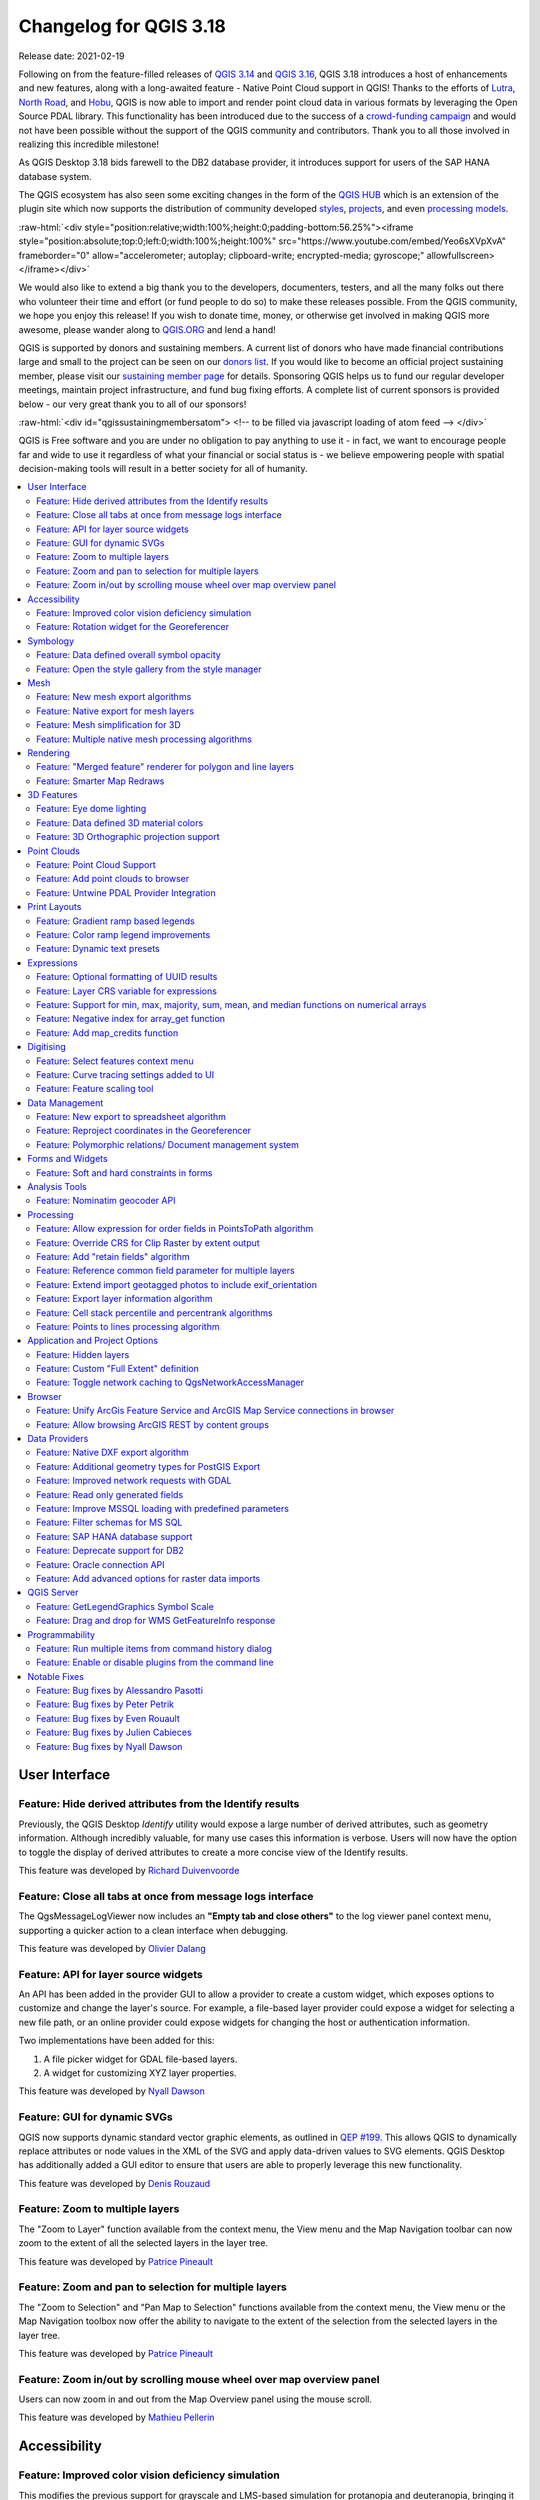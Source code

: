 .. _changelog318:

Changelog for QGIS 3.18
=======================

|image1|

Release date: 2021-02-19

Following on from the feature-filled releases of `QGIS 3.14 <https://qgis.org/en/site/forusers/visualchangelog314/>`__ and `QGIS 3.16 <https://qgis.org/en/site/forusers/visualchangelog316/>`__, QGIS 3.18 introduces a host of enhancements and new features, along with a long-awaited feature - Native Point Cloud support in QGIS! Thanks to the efforts of `Lutra <https://www.lutraconsulting.co.uk/>`__, `North Road <https://north-road.com/>`__, and `Hobu <https://hobu.co/>`__, QGIS is now able to import and render point cloud data in various formats by leveraging the Open Source PDAL library. This functionality has been introduced due to the success of a `crowd-funding campaign <https://www.lutraconsulting.co.uk/crowdfunding/pointcloud-qgis/>`__ and would not have been possible without the support of the QGIS community and contributors. Thank you to all those involved in realizing this incredible milestone!

As QGIS Desktop 3.18 bids farewell to the DB2 database provider, it introduces support for users of the SAP HANA database system.

The QGIS ecosystem has also seen some exciting changes in the form of the `QGIS HUB <https://plugins.qgis.org/>`__ which is an extension of the plugin site which now supports the distribution of community developed `styles <https://plugins.qgis.org/styles/>`__, `projects <https://plugins.qgis.org/geopackages/>`__, and even `processing models <https://plugins.qgis.org/models/>`__.

:raw-html:`<div style="position:relative;width:100%;height:0;padding-bottom:56.25%"><iframe style="position:absolute;top:0;left:0;width:100%;height:100%" src="https://www.youtube.com/embed/Yeo6sXVpXvA" frameborder="0" allow="accelerometer; autoplay; clipboard-write; encrypted-media; gyroscope;" allowfullscreen></iframe></div>`

We would also like to extend a big thank you to the developers, documenters, testers, and all the many folks out there who volunteer their time and effort (or fund people to do so) to make these releases possible. From the QGIS community, we hope you enjoy this release! If you wish to donate time, money, or otherwise get involved in making QGIS more awesome, please wander along to `QGIS.ORG <qgis.org>`__ and lend a hand!

QGIS is supported by donors and sustaining members. A current list of donors who have made financial contributions large and small to the project can be seen on our `donors list <https://www.qgis.org/en/site/about/sustaining_members.html#list-of-donors>`__. If you would like to become an official project sustaining member, please visit our `sustaining member page <https://www.qgis.org/en/site/getinvolved/governance/sustaining_members/sustaining_members.html#qgis-sustaining-memberships>`__ for details. Sponsoring QGIS helps us to fund our regular developer meetings, maintain project infrastructure, and fund bug fixing efforts. A complete list of current sponsors is provided below - our very great thank you to all of our sponsors!

:raw-html:`<div id="qgissustainingmembersatom"> <!-- to be filled via javascript loading of atom feed --> </div>`

QGIS is Free software and you are under no obligation to pay anything to use it - in fact, we want to encourage people far and wide to use it regardless of what your financial or social status is - we believe empowering people with spatial decision-making tools will result in a better society for all of humanity.

.. contents::
   :local:

User Interface
--------------

Feature: Hide derived attributes from the Identify results
~~~~~~~~~~~~~~~~~~~~~~~~~~~~~~~~~~~~~~~~~~~~~~~~~~~~~~~~~~

Previously, the QGIS Desktop *Identify* utility would expose a large number of derived attributes, such as geometry information. Although incredibly valuable, for many use cases this information is verbose. Users will now have the option to toggle the display of derived attributes to create a more concise view of the Identify results.

|image2|

|image3|

This feature was developed by `Richard Duivenvoorde <https://api.github.com/users/rduivenvoorde>`__

Feature: Close all tabs at once from message logs interface
~~~~~~~~~~~~~~~~~~~~~~~~~~~~~~~~~~~~~~~~~~~~~~~~~~~~~~~~~~~

The QgsMessageLogViewer now includes an **"Empty tab and close others"** to the log viewer panel context menu, supporting a quicker action to a clean interface when debugging.

|image4|

This feature was developed by `Olivier Dalang <https://api.github.com/users/olivierdalang>`__

Feature: API for layer source widgets
~~~~~~~~~~~~~~~~~~~~~~~~~~~~~~~~~~~~~

An API has been added in the provider GUI to allow a provider to create a custom widget, which exposes options to customize and change the layer's source. For example, a file-based layer provider could expose a widget for selecting a new file path, or an online provider could expose widgets for changing the host or authentication information.

Two implementations have been added for this:

#. A file picker widget for GDAL file-based layers.

#. A widget for customizing XYZ layer properties.

|image5|

|image6|

This feature was developed by `Nyall Dawson <https://api.github.com/users/nyalldawson>`__

Feature: GUI for dynamic SVGs
~~~~~~~~~~~~~~~~~~~~~~~~~~~~~

QGIS now supports dynamic standard vector graphic elements, as outlined in `QEP #199 <https://github.com/qgis/QGIS-Enhancement-Proposals/issues/199>`__. This allows QGIS to dynamically replace attributes or node values in the XML of the SVG and apply data-driven values to SVG elements. QGIS Desktop has additionally added a GUI editor to ensure that users are able to properly leverage this new functionality.

|image7|

This feature was developed by `Denis Rouzaud <https://api.github.com/users/3nids>`__

Feature: Zoom to multiple layers
~~~~~~~~~~~~~~~~~~~~~~~~~~~~~~~~~~~~~~~~~~~~~~

The "Zoom to Layer" function available from the context menu, the View menu and the Map Navigation toolbar can now zoom to the extent of all the selected layers in the layer tree.

|image8|

This feature was developed by `Patrice Pineault <https://api.github.com/users/TurboGraphxBeige>`__

Feature: Zoom and pan to selection for multiple layers
~~~~~~~~~~~~~~~~~~~~~~~~~~~~~~~~~~~~~~~~~~~~~~~~~~~~~~

The "Zoom to Selection" and "Pan Map to Selection" functions available from the context menu, the View menu or the Map Navigation toolbox now offer the ability to navigate to the extent of the selection from the selected layers in the layer tree.

|image9|

This feature was developed by `Patrice Pineault <https://api.github.com/users/TurboGraphxBeige>`__

Feature: Zoom in/out by scrolling mouse wheel over map overview panel
~~~~~~~~~~~~~~~~~~~~~~~~~~~~~~~~~~~~~~~~~~~~~~~~~~~~~~~~~~~~~~~~~~~~~

Users can now zoom in and out from the Map Overview panel using the mouse scroll.

|image10|

This feature was developed by `Mathieu Pellerin <https://api.github.com/users/nirvn>`__

Accessibility
-------------

Feature: Improved color vision deficiency simulation
~~~~~~~~~~~~~~~~~~~~~~~~~~~~~~~~~~~~~~~~~~~~~~~~~~~~

This modifies the previous support for grayscale and LMS-based simulation for protanopia and deuteranopia, bringing it in line with the methodology currently used in Chromium and Firefox. QGIS now uses updated grayscale luminance calculations (renamed to achromatopsia), a precomputed protanopia matrix (renamed from protanope), a precomputed deuteranopia matrix (renamed from deuteranope), and an additional mode for tritanopia using a similarly precomputed matrix.

This feature was developed by `Will Cohen <https://api.github.com/users/willcohen>`__

Feature: Rotation widget for the Georeferencer
~~~~~~~~~~~~~~~~~~~~~~~~~~~~~~~~~~~~~~~~~~~~~~

The georeferencer canvas can now be rotated in order to facilitate the placement of reference points. This is especially useful for scanned images which may not have uniform orientations.

|image11|

This feature was developed by `uclaros <https://api.github.com/users/uclaros>`__

Symbology
---------

Feature: Data defined overall symbol opacity
~~~~~~~~~~~~~~~~~~~~~~~~~~~~~~~~~~~~~~~~~~~~

While it was previously possible to set the opacity for individual symbol layer colors via data defined expressions, it is now possible to set a data defined expression to control the overall symbol opacity.

This feature was developed by `Nyall Dawson <https://api.github.com/users/nyalldawson>`__

Feature: Open the style gallery from the style manager
~~~~~~~~~~~~~~~~~~~~~~~~~~~~~~~~~~~~~~~~~~~~~~~~~~~~~~

The Style Manager interface now includes a button to open the `styles gallery <https://plugins.qgis.org/styles/>`__ from the QGIS HUB.

|image12|

This feature was developed by `Nyall Dawson <https://api.github.com/users/nyalldawson>`__

Mesh
----

Feature: New mesh export algorithms
~~~~~~~~~~~~~~~~~~~~~~~~~~~~~~~~~~~

New export options have been added for mesh layers. These allow the following options when exporting a mesh to a vector layer:

-  Export faces
-  Export edges (1D mesh)
-  Export as grid

|image13|

This feature was funded by `Lutra Consulting <https://www.lutraconsulting.co.uk>`__

This feature was developed by `Lutra Consulting (Vincent Cloarec) <https://www.lutraconsulting.co.uk/projects/mdal/>`__

Feature: Native export for mesh layers
~~~~~~~~~~~~~~~~~~~~~~~~~~~~~~~~~~~~~~

Previous versions of QGIS required the utilization of the crayfish plugin, however, this functionality has now been incorporated into QGIS core and allows users to export mesh layers to vectors and add the dataset value as an attribute.

|image14|

This feature was funded by `Lutra Consulting <https://www.lutraconsulting.co.uk>`__

This feature was developed by `Lutra Consulting (Vincent Cloarec) <https://www.lutraconsulting.co.uk/projects/mdal/>`__

Feature: Mesh simplification for 3D
~~~~~~~~~~~~~~~~~~~~~~~~~~~~~~~~~~~

Mesh data can now be simplified by defining a level of detail for 3D rendering. This helps performance for complex datasets and ensures a smoother experience when 3D navigation is required.

|image15|

This feature was developed by `Vincent Cloarec <https://api.github.com/users/vcloarec>`__

Feature: Multiple native mesh processing algorithms
~~~~~~~~~~~~~~~~~~~~~~~~~~~~~~~~~~~~~~~~~~~~~~~~~~~

A number of new processing algorithms have been ported from the crayfish plugin, including:

-  Rasterize mesh layer
-  Export contour to vector layers
-  Export cross section to text file (csv)
-  Export time series to text file (csv)

|image16|

This feature was funded by `Lutra Consulting <https://www.lutraconsulting.co.uk>`__

This feature was developed by `Lutra Consulting (Vincent Cloarec) <https://www.lutraconsulting.co.uk/projects/mdal/>`__

Rendering
---------

Feature: "Merged feature" renderer for polygon and line layers
~~~~~~~~~~~~~~~~~~~~~~~~~~~~~~~~~~~~~~~~~~~~~~~~~~~~~~~~~~~~~~

A new rendering option allows area and line features to be "dissolved" into a single object prior to rendering to ensure that complex symbols or overlapping features are represented by a uniform and contiguous cartographic symbol.

|image17|

This feature was developed by `Nyall Dawson <https://api.github.com/users/nyalldawson>`__

Feature: Smarter Map Redraws
~~~~~~~~~~~~~~~~~~~~~~~~~~~~

Previously, map redraws would attempt to redraw all elements in the frame. The map rendering has been significantly improved and now the existing map frame elements are used during the redraw process. This work was completed as a part of `QEP #181 <https://github.com/qgis/QGIS-Enhancement-Proposals/issues/181>`__ and was funded by the QGIS Grant program for 2020.

The following display outlines the redraw behavior before enhancement:

|image18|

This feature was funded by `QGIS grant 2020 <https://qgis.org/>`__

This feature was developed by `Lutra Consulting (Peter Petrik) <https://www.lutraconsulting.co.uk/>`__

3D Features
-----------

Feature: Eye dome lighting
~~~~~~~~~~~~~~~~~~~~~~~~~~

Eyedome lighting (EDL) is a post-processing effect which compares the depth of each pixel (distance from the camera) with the neighboring pixel depths and highlights edges according to the calculated differences.

An EDL configuration element has been added to the advanced settings tab of the 3D view configuration dialog. EDL strength has the effect of increasing the contrast, allowing for better depth perception (which may need to be adjusted when zooming in). EDL distance is the distance of the used pixels from the center pixel and it has the effect of making edges thicker.

The eye dome lighting is, by principle, an image-based rendering solution similar to SSAO (screen space ambient occlusion), and therefore works on the whole scene and doesn't differ between point clouds or regular 3D objects.

|image19|

This feature was funded by `Lutra Consulting <https://www.lutraconsulting.co.uk>`__

This feature was developed by `Lutra Consulting (Nedjima Belgacem) <https://www.lutraconsulting.co.uk>`__

Feature: Data defined 3D material colors
~~~~~~~~~~~~~~~~~~~~~~~~~~~~~~~~~~~~~~~~

3D material colors may now be data defined, allowing feature colors to be determined using the value of an attribute or expression.

Rendering of polygons may be currently done with multiple material types, each having distinct appearance and configuration of colors:

-  Realistic (Phong) material - calculated using 3 colors (diffuse, ambient, specular), which utilizes the 3D view lighting configuration
-  CAD (Gooch) material - calculated using 4 colors (diffuse, warm, cool, specular), which ignores the 3D view lighting configuration

Textured materials are unsupported at this time.

|image20|

|image21|

This feature was funded by `Kristianstad <https://www.kristianstad.se>`__

This feature was developed by `Lutra Consulting (Vincent Cloarec) <https://www.lutraconsulting.co.uk>`__

Feature: 3D Orthographic projection support
~~~~~~~~~~~~~~~~~~~~~~~~~~~~~~~~~~~~~~~~~~~

QGIS now offers orthographic projection support for 3D scenes, a feature often desired in the context of architecture, archeology, and more.

|image22|

This feature was developed by `Mathieu Pellerin <https://api.github.com/users/nirvn>`__

Point Clouds
------------

Feature: Point Cloud Support
~~~~~~~~~~~~~~~~~~~~~~~~~~~~

Following the successful `crowdfunding campaign <https://www.lutraconsulting.co.uk/crowdfunding/pointcloud-qgis/>`__ for point cloud support in QGIS, the engineers at Lutra, North Road, and Hobu have been able to introduce the ability for QGIS to import and render point cloud data.

This includes the ability to add point cloud layers to QGIS projects, with support for the EPT format, and render them in 2D and 3D contexts.

|image23|

This feature was funded by `Point Cloud data support in QGIS <https://www.lutraconsulting.co.uk/blog/2021/02/18/qgis-3-18-point-cloud/>`__

This feature was developed by `Lutra Consulting (Peter Petrik) <https://www.lutraconsulting.co.uk>`__

Feature: Add point clouds to browser
~~~~~~~~~~~~~~~~~~~~~~~~~~~~~~~~~~~~

The QGIS Browser and data source management interface now support the basic structure of PDAL supported point cloud layers.

|image24|

This feature was funded by `Point Cloud data support in QGIS crowd funding campaign <https://www.lutraconsulting.co.uk/blog/2021/02/18/qgis-3-18-point-cloud/>`__

This feature was developed by `Lutra Consulting (Peter Petrik) <https://www.lutraconsulting.co.uk/>`__

Feature: Untwine PDAL Provider Integration
~~~~~~~~~~~~~~~~~~~~~~~~~~~~~~~~~~~~~~~~~~

Ability to generate EPT index for (smaller) laz files directly in QGIS via the `untwine <https://github.com/hobu/untwine>`__ library

This feature was funded by `Point Cloud data support in QGIS crowd funding campaign <https://www.lutraconsulting.co.uk>`__

This feature was developed by `Lutra Consulting (Peter Petrik) <https://www.lutraconsulting.co.uk>`__

Print Layouts
-------------

Feature: Gradient ramp based legends
~~~~~~~~~~~~~~~~~~~~~~~~~~~~~~~~~~~~

A new QgsColorRampLegendNode class was added which allows for the creation of color ramp-based legend nodes. It's now used for raster layers when using a pseudocolor renderer with the linear interpolation type or for the single-band gray renderer, as well as for point clouds using a ramp based renderer.

In a layout legend, the ramp item inherits the default legend symbol width and height, but it is possible to optionally override this behavior.

There are labels included for the minimum and maximum ramp value, which are rendered using the same font settings as other legend item text:

|image25|

Label alignment will follow the legend settings:

|image26|

And naturally, the items will work nicely with multi-column legends:

|image27|

|image28|

This feature was funded by `Hans van der Kwast <https://www.youtube.com/c/HansvanderKwast>`__

This feature was developed by `Nyall Dawson <https://api.github.com/users/nyalldawson>`__

Feature: Color ramp legend improvements
~~~~~~~~~~~~~~~~~~~~~~~~~~~~~~~~~~~~~~~

Color ramp legend items now support the following configurable options:

-  A prefix and suffix for the ramp text
-  Numerical formatting
-  Ramp direction
-  Customization of text formatting
-  The ability to create horizontal bars.

Users can also choose to refine these settings for a particular layout legend item. This functionality is available for all ramp items, including raster, point cloud, or mesh layers.

|image29|

|image30|

This feature was funded by `Hans van der Kwast <https://www.youtube.com/c/HansvanderKwast>`__

This feature was developed by `Nyall Dawson <https://api.github.com/users/nyalldawson>`__

Feature: Dynamic text presets
~~~~~~~~~~~~~~~~~~~~~~~~~~~~~

The new *Add Item -> Dynamic Text* menu contains preset dynamic text expressions that users can use to insert a label automatically containing the corresponding expression.

For example, using the dynamic text element **Layout Name** will insert a label containing the expression [% @layout\_name %]. This improves the feature awareness, discoverability, and provides an easy method for users to access dynamic attributes.

|image31|

This feature was developed by `Nyall Dawson <https://api.github.com/users/nyalldawson>`__

Expressions
-----------

Feature: Optional formatting of UUID results
~~~~~~~~~~~~~~~~~~~~~~~~~~~~~~~~~~~~~~~~~~~~

There is now a string format parameter available for the ``uuid()`` function in QGIS expressions. Users now have various options that they can use to stipulate the format of the returned UUID value, including the following options:

-  ``uuid()``: **{0bd2f60f-f157-4a6d-96af-d4ba4cb366a1}**
-  ``uuid('WithoutBraces')``: **0bd2f60f-f157-4a6d-96af-d4ba4cb366a1**
-  ``uuid('Id128')``: **0bd2f60ff1574a6d96afd4ba4cb366a1**

|image32|

This feature was developed by `signedav <https://api.github.com/users/signedav>`__

Feature: Layer CRS variable for expressions
~~~~~~~~~~~~~~~~~~~~~~~~~~~~~~~~~~~~~~~~~~~

QGIS expressions now support a *layer\_crs* variable which will return the AuthID for a particular layer's coordinate reference system. This allows expressions to identify the layer CRS dynamically and perform transformations without needing to manually specify the CRS.

This feature was developed by `Alex <https://api.github.com/users/roya0045>`__

Feature: Support for min, max, majority, sum, mean, and median functions on numerical arrays
~~~~~~~~~~~~~~~~~~~~~~~~~~~~~~~~~~~~~~~~~~~~~~~~~~~~~~~~~~~~~~~~~~~~~~~~~~~~~~~~~~~~~~~~~~~~

QGIS expressions now include aggregate functions for arrays, which allow the easy retrieval of specific values from an array that may be used in QGIS elements such as symbologies. The following functions have been introduced:

-  array\_min
-  array\_max
-  array\_majority
-  array\_sum
-  array\_mean
-  array\_median

This feature was developed by `uclaros <https://api.github.com/users/uclaros>`__

Feature: Negative index for array\_get function
~~~~~~~~~~~~~~~~~~~~~~~~~~~~~~~~~~~~~~~~~~~~~~~

The function array\_get now supports the use of negative index positions.

This feature was developed by `Alex <https://api.github.com/users/roya0045>`__

Feature: Add map\_credits function
~~~~~~~~~~~~~~~~~~~~~~~~~~~~~~~~~~

A *map\_credits* function was added that collates a list of all the layer metadata attribution strings for the layers shown inside a specified map item.

For example:

::

    array_to_string( map_credits( 'Main Map' ) )

Returns a comma-separated list of layer credits for layers shown in the 'Main Map' layout item, e.g 'CC-BY-NC, CC-BY-SA'

There's an optional *include\_layer\_names* argument you can use to include layer names before their attribution:

::

    array_to_string( map_credits( 'Main Map',
       include_layer_names := true,
       layer_name_separator := ': ' ) )

This would return a comma-separated list of layer names and their credits for layers shown in the 'Main Map' layout item, e.g. 'Railway lines: CC-BY-NC, Basemap: CC-BY-SA'

This feature was funded by `SLYR <https://north-road.com/slyr/>`__

This feature was developed by `Nyall Dawson <https://api.github.com/users/nyalldawson>`__

Digitising
----------

Feature: Select features context menu
~~~~~~~~~~~~~~~~~~~~~~~~~~~~~~~~~~~~~

It is now possible to select features using a context menu on the map canvas. Right-clicking on the map will intelligently identify the features below the mouse cursor and allow the available features to be added or removed from the current selection. Where multiple features are available, a short delay may persist whilst the system attempts to search for available features that will become available in a nested menu item for selection, or users may simply use the *select all* function to select all available features at the given position.

|image33|

This feature was funded by `Kristianstad <https://www.kristianstad.se>`__

This feature was developed by `Lutra Consulting (Vincent Cloarec) <https://www.lutraconsulting.co.uk>`__

Feature: Curve tracing settings added to UI
~~~~~~~~~~~~~~~~~~~~~~~~~~~~~~~~~~~~~~~~~~~

Existing curve tracing settings `were introduced previously <https://github.com/qgis/QGIS/pull/37826>`__ and have now been exposed in the user interface to enable users to incrementally modify settings to optimize their results when capturing curve data.

|image34|

This feature was developed by `Olivier Dalang <https://api.github.com/users/olivierdalang>`__

Feature: Feature scaling tool
~~~~~~~~~~~~~~~~~~~~~~~~~~~~~

A new digitizing tool allows for selected features to be scaled when in editing mode. This implementation was based on the work of `@roya0045 <https://github.com/roya0045>`__ with `#40650 <https://github.com/qgis/QGIS/pull/40650>`__.

|image35|

This feature was developed by `Nyall Dawson <https://api.github.com/users/nyalldawson>`__

Data Management
---------------

Feature: New export to spreadsheet algorithm
~~~~~~~~~~~~~~~~~~~~~~~~~~~~~~~~~~~~~~~~~~~~

Users may export a selection of vector layers as sheets in a new spreadsheet or append them as additional sheets to an existing spreadsheet

This feature was developed by `Nyall Dawson <https://api.github.com/users/nyalldawson>`__

Feature: Reproject coordinates in the Georeferencer
~~~~~~~~~~~~~~~~~~~~~~~~~~~~~~~~~~~~~~~~~~~~~~~~~~~

The georeferencer now reprojects data points in a desired output projection, rather than using the map canvas CRS for determining data point positions. This allows users more flexibility and control when capturing control points.

|image36|

This feature was developed by `Alex <https://api.github.com/users/roya0045>`__

Feature: Polymorphic relations/ Document management system
~~~~~~~~~~~~~~~~~~~~~~~~~~~~~~~~~~~~~~~~~~~~~~~~~~~~~~~~~~

A new GUI is available to manage polymorphic relations, implemented as a part of the dynamic relations described in `QEP #79 <https://github.com/qgis/QGIS-Enhancement-Proposals/issues/79>`__.

The "Add relation" button in the relation manager screen now has additional options for adding and editing polymorphic relations:

The "Add polymorphic relation" and "Edit polymorphic relation" open the same dialog, although in the latter case it will automatically be populated with existing values.

Once saved, the list of relations appear as a tree widget, where the generated relation objects for a polymorphic relation appear as children. The names of the generated relations cannot be changed.

Polymorphic relations are stored within a project and currently cannot be exported.

|image37|

This feature was developed by `Ivan Ivanov <https://api.github.com/users/suricactus>`__

Forms and Widgets
-----------------

Feature: Soft and hard constraints in forms
~~~~~~~~~~~~~~~~~~~~~~~~~~~~~~~~~~~~~~~~~~~

Historically, required fields would prevent a form from being saved entirely. Using soft constraints allow forms to notify users that expected information has been omitted, without preventing the form submission. Hard constraints, by contrast, function identically to the previous "required fields" functionality and will prevent form submissions unless data is correctly captured for the field.

This feature was funded by `Lutra Consulting <https://www.lutraconsulting.co.uk>`__

This feature was developed by `Lutra Consulting (Viktor Sklencar) <https://www.lutraconsulting.co.uk>`__

Analysis Tools
--------------

Feature: Nominatim geocoder API
~~~~~~~~~~~~~~~~~~~~~~~~~~~~~~~

Although not exposed through the locator or as an algorithm, QGIS now includes a Nominatim API geocoder class. The geocoder class' implementation insures that it respects the OpenStreetMap Foundation Terms of Use by caching results and throttling requests by default.

This feature was developed by `Mathieu Pellerin <https://api.github.com/users/nirvn>`__

Processing
----------

Feature: Allow expression for order fields in PointsToPath algorithm
~~~~~~~~~~~~~~~~~~~~~~~~~~~~~~~~~~~~~~~~~~~~~~~~~~~~~~~~~~~~~~~~~~~~

``$id`` may be used as an expression for a csv with ordered values, and the ``ORDER_EXPRESSION`` parameter has been added to the PointsToPath algorithm.

This feature was developed by `Matthias Kuhn <https://api.github.com/users/m-kuhn>`__

Feature: Override CRS for Clip Raster by extent output
~~~~~~~~~~~~~~~~~~~~~~~~~~~~~~~~~~~~~~~~~~~~~~~~~~~~~~

In some instances, the **Clip raster by extent** algorithm may output features without a CRS specified, which can now be modified by explicitly enforcing the output to inherit it's CRS from the input layer.

This feature was developed by `rldhont <https://api.github.com/users/rldhont>`__

Feature: Add "retain fields" algorithm
~~~~~~~~~~~~~~~~~~~~~~~~~~~~~~~~~~~~~~

Allows users to select a list of fields to keep, and all other fields will be dropped from the layer. Helps with making flexible models where input datasets may have a range of different fields and only a certain subset of them need to be retained. This work was inspired by `#39114 <https://github.com/qgis/QGIS/pull/39114>`__

|image38|

This feature was developed by `Nyall Dawson <https://api.github.com/users/nyalldawson>`__

Feature: Reference common field parameter for multiple layers
~~~~~~~~~~~~~~~~~~~~~~~~~~~~~~~~~~~~~~~~~~~~~~~~~~~~~~~~~~~~~

Processing tools field parameters may support processing a common field for multiple vector layers, in an implementation inspired by the behavior of some processing algorithms in Orfeo ToolBox.

This feature was developed by `Julien Cabieces <https://api.github.com/users/troopa81>`__

Feature: Extend import geotagged photos to include exif\_orientation
~~~~~~~~~~~~~~~~~~~~~~~~~~~~~~~~~~~~~~~~~~~~~~~~~~~~~~~~~~~~~~~~~~~~

The "Import geotagged photos" tool has been updated so that the exif\_orientation parameter value is extracted to the output table. This ensures that maptips and other HTML widgets can be configured to correctly transform the photos to be correctly displayed based on the orientation value.

This feature was developed by `Pelle Rosenbeck Gøeg <https://api.github.com/users/pellegoeg>`__

Feature: Export layer information algorithm
~~~~~~~~~~~~~~~~~~~~~~~~~~~~~~~~~~~~~~~~~~~

A new algorithm in the processing toolbox called export layers information has been added to support the creation of a polygon layer corresponding to extent of user-defined layer(s) with additional layer details which are attached as attributes to each polygon feature. The information collected currently supports the following elements:

-  CRS
-  Provider name
-  File path
-  Layer name
-  Subset filter
-  Abstract
-  Attribution

This feature was developed by `Mathieu Pellerin <https://api.github.com/users/nirvn>`__

Feature: Cell stack percentile and percentrank algorithms
~~~~~~~~~~~~~~~~~~~~~~~~~~~~~~~~~~~~~~~~~~~~~~~~~~~~~~~~~

The characteristics of the **Cell Statistics** processing tool have been replicated and modified to allow for three new processing algorithms, which allow QGIS to calculate cell statistics in a similar manner to common percentage functions used in spreadsheet programs. The new processing algorithms are:

-  **Cell stack percentile**
-  **Cell stack percentrank from value**
-  **Cell stack percentrank from raster layer**

While the percentile algorithm only offers the possibility of calculating percentiles based on an input fraction value (ranging between 0 and 1), a percentrank raster can also be calculated based on an input value raster. This gives the user the opportunity to calculate per-cell percentranks based on dataset driven value input (eg. sample layers).

All algorithms provide different methods for calculating percentiles and percentranks:

**Percentile:** - Nearest Rank - Inclusive linear interpolation (see LibreOffice's and Microsoft Excel's *PERCENTILE.INC* function) - Exclusive linear interpolation (see LibreOffice's and Microsoft Excel's *PERCENTILE.EXC* function)

**Percentrank:** - Inclusive linear interpolation (see LibreOffice's and Microsoft Excel's *PERCENTRANK.INC* function) - Exclusive linear interpolation (see LibreOffice's and Microsoft Excel's *PERCENTRANK.EXC* function)

|image39|

This feature was developed by `Clemens Raffler <https://api.github.com/users/root676>`__

Feature: Points to lines processing algorithm
~~~~~~~~~~~~~~~~~~~~~~~~~~~~~~~~~~~~~~~~~~~~~

A native processing algorithm has been added in c++ that creates line layers from point layers, similar to the existing python *Points to path* but with extended functionality:

-  Added support for *natural sorting* ( '10' > '9' )
-  Avoid creating invalid lines with a single vertex
-  Avoid creating closed lines with two vertices

This feature was developed by `uclaros <https://api.github.com/users/uclaros>`__

Application and Project Options
-------------------------------

Feature: Hidden layers
~~~~~~~~~~~~~~~~~~~~~~

QGIS Projects now support the inclusion of hidden layers, which are capable of being included in a project but are not visible in the table of contents.

The layer property is configurable from the **Data Sources** tab of the project properties and includes API support for text filtering.

|image40|

This feature was funded by **ARPA Piemonte**

This feature was developed by `Alessandro Pasotti <https://api.github.com/users/elpaso>`__

Feature: Custom "Full Extent" definition
~~~~~~~~~~~~~~~~~~~~~~~~~~~~~~~~~~~~~~~~

A new "View Settings" tab has been added to the project properties, with the option to manually defined the full extent of a project. The extent defined here will be the extent used when zooming to the full map extent, instead of the calculated or maximum extent of all layers. This is useful for defining a particular area of interest for a project and does not limit user's ability to "zoom out" further than the defined extent.

|image41|

This feature was developed by `Nyall Dawson <https://api.github.com/users/nyalldawson>`__

Feature: Toggle network caching to QgsNetworkAccessManager
~~~~~~~~~~~~~~~~~~~~~~~~~~~~~~~~~~~~~~~~~~~~~~~~~~~~~~~~~~

A checkbox in the network logger panel now allows users to temporarily disable the network cache, which is useful when debugging QGIS network activity, or when using QGIS to test server-side changes.

This is a transient setting by design and is forgotten as soon as QGIS is closed.

|image42|

This feature was developed by `Nyall Dawson <https://api.github.com/users/nyalldawson>`__

Browser
-------

Feature: Unify ArcGis Feature Service and ArcGIS Map Service connections in browser
~~~~~~~~~~~~~~~~~~~~~~~~~~~~~~~~~~~~~~~~~~~~~~~~~~~~~~~~~~~~~~~~~~~~~~~~~~~~~~~~~~~

The separate "ArcGis Feature Service" and "ArcGIS Map Service" browser connections have been replaced with a single, unified, **"ArcGIS Rest Servers"** connection and browser node, which shows a definitive view of the server and exposes both service types.

This feature was developed by `Nyall Dawson <https://api.github.com/users/nyalldawson>`__

Feature: Allow browsing ArcGIS REST by content groups
~~~~~~~~~~~~~~~~~~~~~~~~~~~~~~~~~~~~~~~~~~~~~~~~~~~~~

ArcGIS Feature Service connections which have their corresponding Portal endpoint URLS set can be explored by content groups in the browser panel.

If a connection has the Portal endpoints set, then expanding out the connection in the browser will show a "Groups" and "Services" folder, instead of the full list of services usually shown. Expanding out the groups folder will show a list of all content groups that the user is a member of, each of which can be expanded to show the service items belonging to that group.

This feature was funded by `SRK Consulting <https://www.srk.com>`__

This feature was developed by `Nyall Dawson <https://api.github.com/users/nyalldawson>`__

Data Providers
--------------

Feature: Native DXF export algorithm
~~~~~~~~~~~~~~~~~~~~~~~~~~~~~~~~~~~~

Allows exporting individual or multiple layers into a single DXF file. For each input layer, users can select which attribute to use for splitting a single layer into multiple output layers.

Implements a native DXF export algorithm using ``QgsDxfExport`` functionality, which is also used by ``Project -> Import/Export -> Export Project to DXF``.

|image43|

This feature was developed by `Alexander Bruy <https://api.github.com/users/alexbruy>`__

Feature: Additional geometry types for PostGIS Export
~~~~~~~~~~~~~~~~~~~~~~~~~~~~~~~~~~~~~~~~~~~~~~~~~~~~~

Some available geometry types from the GDAL ogr2ogr operation used for exporting data to PostGIS databases have been added to the tool interface. This functionality also includes the option to specify vector dimensions for exported data and resolves issue `39003 <https://github.com/qgis/QGIS/issues/39003>`__.

|image44|

This feature was developed by `mazano <https://api.github.com/users/NyakudyaA>`__

Feature: Improved network requests with GDAL
~~~~~~~~~~~~~~~~~~~~~~~~~~~~~~~~~~~~~~~~~~~~

A QgsCPLHTTPFetchOverrider utility class was added and used in the OGR provider which redirects GDAL's CPL HTTP calls through QgsBlockingNetworkRequest. This ensures that GDAL can use the QGIS network provider rather than redirecting requests through cURL. Additional head(), put() and deleteResource() methods were added to QgsBlockingNetworkRequest.

This feature was developed by `Even Rouault <https://api.github.com/users/rouault>`__

Feature: Read only generated fields
~~~~~~~~~~~~~~~~~~~~~~~~~~~~~~~~~~~

An API method has been added to ensure that readonly generated columns are not exposed in editors.

This feature was developed by `Julien Cabieces <https://api.github.com/users/troopa81>`__

Feature: Improve MSSQL loading with predefined parameters
~~~~~~~~~~~~~~~~~~~~~~~~~~~~~~~~~~~~~~~~~~~~~~~~~~~~~~~~~

To reduce layer loading times, the map layer extent can be precomputed, and primary keys can be specified, removing the need for QGIS to calculate these characteristics and improving performance.

This is done by extending dbo.geometry\_columns tables and adding the following extra columns, which may be populated accordingly by database administrators:

-  Extent : qgis\_xmin, qgis\_xmax, qgis\_ymin, qgis\_ymax
-  Primary key : qgis\_pkey

In the database connection configuration widget, there are now two extra checkboxes which make use of these parameters:

-  Use layer extent from the extra columns
-  Use the primary key from the extra column

|image45|

This feature was funded by `ms.GIS <http://msgis.com/>`__

This feature was developed by `Lutra Consulting (Vincent Cloarec) <https://www.lutraconsulting.co.uk/>`__

Feature: Filter schemas for MS SQL
~~~~~~~~~~~~~~~~~~~~~~~~~~~~~~~~~~

Users may now filter the available schemas for MS SQL connections. The database connection widget now contains options for filtering available schemas, so that only the expected schemas are available from the QGIS browser.

|image46|

This feature was funded by `ms.GIS <http://msgis.com/>`__

This feature was developed by `Lutra Consulting (Vincent Cloarec) <https://www.lutraconsulting.co.uk/>`__

Feature: SAP HANA database support
~~~~~~~~~~~~~~~~~~~~~~~~~~~~~~~~~~

QGIS now supports SAP HANA databases. SAP HANA is an in-memory database with an OGC-compliant spatial engine with a free express edition available from www.sap.com

This feature was developed by `Maxim Rylov <https://api.github.com/users/mrylov>`__

Feature: Deprecate support for DB2
~~~~~~~~~~~~~~~~~~~~~~~~~~~~~~~~~~

**The DB2 data provider has been marked as deprecated**, and is hidden from the QGIS UI by default.

QGIS has adopted a gentle approach to removing unmaintained core providers, and users of deprecated providers may enable support for them by setting the hidden "providers/showDeprecated" settings key to *true*.

This feature was developed by `Nyall Dawson <https://api.github.com/users/nyalldawson>`__

Feature: Oracle connection API
~~~~~~~~~~~~~~~~~~~~~~~~~~~~~~

The QGIS API now includes *QgsAbstractDatabaseProviderConnection* for the Oracle provider.

This feature was funded by Metropole de Lille

This feature was developed by `Julien Cabieces <https://api.github.com/users/troopa81>`__

Feature: Add advanced options for raster data imports
~~~~~~~~~~~~~~~~~~~~~~~~~~~~~~~~~~~~~~~~~~~~~~~~~~~~~

New functionality has been introduced which allows advanced parameters to be specified when importing layers using the GDAL data provider, opening a vast range of new possibilities, especially when working around expected dataset issues and shortcomings.

|image47|

This feature was developed by Mathieu Pellerin

QGIS Server
-----------

Feature: GetLegendGraphics Symbol Scale
~~~~~~~~~~~~~~~~~~~~~~~~~~~~~~~~~~~~~~~

The QGIS Server WMS GetLegendGraphics request now supports the inclusion of min/max scale denominators to json symbol exports

This feature was developed by `Alessandro Pasotti <https://api.github.com/users/elpaso>`__

Feature: Drag and drop for WMS GetFeatureInfo response
~~~~~~~~~~~~~~~~~~~~~~~~~~~~~~~~~~~~~~~~~~~~~~~~~~~~~~

With the drag and drop editor form, it is possible to reorder the attributes and add groups or subgroups from within the edit form. This functionality has been extended so that the WMS GetFeatureInfo response may be modified to include groups and subgroups, as well as allow the response content to be modified and reordered using the editor form, with support for drag and drop functionality.

This feature was developed by `mhugent <https://api.github.com/users/mhugent>`__

Programmability
---------------

Feature: Run multiple items from command history dialog
~~~~~~~~~~~~~~~~~~~~~~~~~~~~~~~~~~~~~~~~~~~~~~~~~~~~~~~

The QGIS Python Console now supports the execution of multiple selected commands from the history dialog by adding a new **Paste** button.

|image48|

This feature was developed by `Salvatore Larosa <https://api.github.com/users/slarosa>`__

Feature: Enable or disable plugins from the command line
~~~~~~~~~~~~~~~~~~~~~~~~~~~~~~~~~~~~~~~~~~~~~~~~~~~~~~~~

The qgis\_process command line tool has had new commands added which allow users to enable or disable plugins using the commands as outlined below:

-  ``qgis_process plugins enable plugin_name``: enables the named plugin
-  ``qgis_process plugins disable plugin_name``: disables the named plugin

This improves the automation capabilities of QGIS and allows the use of plugins on headless environments with the qgis\_process tool.

This feature was developed by `Nyall Dawson <https://api.github.com/users/nyalldawson>`__

Notable Fixes
-------------

Feature: Bug fixes by Alessandro Pasotti
~~~~~~~~~~~~~~~~~~~~~~~~~~~~~~~~~~~~~~~~

+------------------------------------------------------------------------------------------------------------------------------+----------------------------------------------------------+----------------------------------------------------------------------------------------------------------------------------------------------------------------------------------------------+-----------------------------------------------------------+
| Bug Title                                                                                                                    | URL issues.qgis.org (if reported)                        | URL Commit (Github)                                                                                                                                                                          | 3.16 backport commit (GitHub)                             |
+==============================================================================================================================+==========================================================+==============================================================================================================================================================================================+===========================================================+
| Crash with VRT layers using Python pixel functions                                                                           | `#41048 <https://github.com/qgis/QGIS/issues/41048>`__   | Works for me                                                                                                                                                                                 |                                                           |
+------------------------------------------------------------------------------------------------------------------------------+----------------------------------------------------------+----------------------------------------------------------------------------------------------------------------------------------------------------------------------------------------------+-----------------------------------------------------------+
| Cannot enter attributes and save edits on PostGIS table when user has only the INSERT privilige                              | `#40922 <https://github.com/qgis/QGIS/issues/40922>`__   | `PR #41059 <https://github.com/qgis/QGIS/pull/41059>`__                                                                                                                                      | no                                                        |
+------------------------------------------------------------------------------------------------------------------------------+----------------------------------------------------------+----------------------------------------------------------------------------------------------------------------------------------------------------------------------------------------------+-----------------------------------------------------------+
| GeoPackage layer name truncated when filename contains more that one dot                                                     | `#40864 <https://github.com/qgis/QGIS/issues/40864>`__   | `PR #41061 <https://github.com/qgis/QGIS/pull/41061>`__                                                                                                                                      | no                                                        |
+------------------------------------------------------------------------------------------------------------------------------+----------------------------------------------------------+----------------------------------------------------------------------------------------------------------------------------------------------------------------------------------------------+-----------------------------------------------------------+
| Unable to right click GeoPackage table from browser                                                                          | `#40856 <https://github.com/qgis/QGIS/issues/40856>`__   | Works for me                                                                                                                                                                                 |                                                           |
+------------------------------------------------------------------------------------------------------------------------------+----------------------------------------------------------+----------------------------------------------------------------------------------------------------------------------------------------------------------------------------------------------+-----------------------------------------------------------+
| Empty Temporary scratch layer made permanent is not editable                                                                 | `#38834 <https://github.com/qgis/QGIS/issues/38834>`__   | `PR #41075 <https://github.com/qgis/QGIS/pull/41075>`__                                                                                                                                      | no                                                        |
+------------------------------------------------------------------------------------------------------------------------------+----------------------------------------------------------+----------------------------------------------------------------------------------------------------------------------------------------------------------------------------------------------+-----------------------------------------------------------+
| Update MXE build, several issues                                                                                             | multiple issues                                          | `Commit afff8ba7be2794fe521a462feaf83b1a5d7cce63 <https://github.com/qgis/QGIS/commit/afff8ba7be2794fe521a462feaf83b1a5d7cce63>`__ `PR #40923 <https://github.com/qgis/QGIS/pull/40923>`__   | yes (CI)                                                  |
+------------------------------------------------------------------------------------------------------------------------------+----------------------------------------------------------+----------------------------------------------------------------------------------------------------------------------------------------------------------------------------------------------+-----------------------------------------------------------+
| can't change value in vertex editor if "locale" settings use commas as decimal separator                                     | `#29682 <https://github.com/qgis/QGIS/issues/29682>`__   | `PR #41082 <https://github.com/qgis/QGIS/pull/41082>`__                                                                                                                                      | `PR #41607 <https://github.com/qgis/QGIS/pull/41607>`__   |
+------------------------------------------------------------------------------------------------------------------------------+----------------------------------------------------------+----------------------------------------------------------------------------------------------------------------------------------------------------------------------------------------------+-----------------------------------------------------------+
| Empty String '' is shown as NULL with a spatialite layer using OGR provider                                                  | `#41076 <https://github.com/qgis/QGIS/issues/41076>`__   | `PR #41109 <https://github.com/qgis/QGIS/pull/41109>`__                                                                                                                                      | `PR #41123 <https://github.com/qgis/QGIS/pull/41123>`__   |
+------------------------------------------------------------------------------------------------------------------------------+----------------------------------------------------------+----------------------------------------------------------------------------------------------------------------------------------------------------------------------------------------------+-----------------------------------------------------------+
| Wrong WFS 2.0.0 request returns duplicate features                                                                           | `#41087 <https://github.com/qgis/QGIS/issues/41087>`__   | `PR #41169 <https://github.com/qgis/QGIS/pull/41169>`__                                                                                                                                      | no                                                        |
+------------------------------------------------------------------------------------------------------------------------------+----------------------------------------------------------+----------------------------------------------------------------------------------------------------------------------------------------------------------------------------------------------+-----------------------------------------------------------+
| Server WMS GetFeatureInfo feature ID inconsitencies                                                                          | `#41124 <https://github.com/qgis/QGIS/issues/41124>`__   | `PR #41137 <https://github.com/qgis/QGIS/pull/41137>`__                                                                                                                                      | `PR #41148 <https://github.com/qgis/QGIS/pull/41148>`__   |
+------------------------------------------------------------------------------------------------------------------------------+----------------------------------------------------------+----------------------------------------------------------------------------------------------------------------------------------------------------------------------------------------------+-----------------------------------------------------------+
| WMS throws LayerNotDefined when layer name contains plus sign (+)                                                            | `#41116 <https://github.com/qgis/QGIS/issues/41116>`__   | `PR #41211 <https://github.com/qgis/QGIS/pull/41211>`__                                                                                                                                      | `PR #41331 <https://github.com/qgis/QGIS/pull/41331>`__   |
+------------------------------------------------------------------------------------------------------------------------------+----------------------------------------------------------+----------------------------------------------------------------------------------------------------------------------------------------------------------------------------------------------+-----------------------------------------------------------+
| QGIS Server WFS 1.1: issue with axis order                                                                                   | `#36584 <https://github.com/qgis/QGIS/issues/36584>`__   | `PR #41242 <https://github.com/qgis/QGIS/pull/41242>`__                                                                                                                                      | `PR #41608 <https://github.com/qgis/QGIS/pull/41608>`__   |
+------------------------------------------------------------------------------------------------------------------------------+----------------------------------------------------------+----------------------------------------------------------------------------------------------------------------------------------------------------------------------------------------------+-----------------------------------------------------------+
| raster export (save as...) not working if QGIS locale uses commas as decimal separator                                       | `#41284 <https://github.com/qgis/QGIS/issues/41284>`__   | `PR #41316 <https://github.com/qgis/QGIS/pull/41316>`__                                                                                                                                      | `PR #41330 <https://github.com/qgis/QGIS/pull/41330>`__   |
+------------------------------------------------------------------------------------------------------------------------------+----------------------------------------------------------+----------------------------------------------------------------------------------------------------------------------------------------------------------------------------------------------+-----------------------------------------------------------+
| QGISserver WFS returns invalid GML in case of cascading WFS                                                                  | `#41292 <https://github.com/qgis/QGIS/issues/41292>`__   | `PR #41335 <https://github.com/qgis/QGIS/pull/41335>`__                                                                                                                                      | `PR #41387 <https://github.com/qgis/QGIS/pull/41387>`__   |
+------------------------------------------------------------------------------------------------------------------------------+----------------------------------------------------------+----------------------------------------------------------------------------------------------------------------------------------------------------------------------------------------------+-----------------------------------------------------------+
| Better handling of duplicated FIDs in GPKGs                                                                                  | `#41156 <https://github.com/qgis/QGIS/issues/41156>`__   | Works for me                                                                                                                                                                                 |                                                           |
+------------------------------------------------------------------------------------------------------------------------------+----------------------------------------------------------+----------------------------------------------------------------------------------------------------------------------------------------------------------------------------------------------+-----------------------------------------------------------+
| Cannot Create New Tables in a Geopackage (browser)                                                                           | `#41342 <https://github.com/qgis/QGIS/issues/41342>`__   | `PR #41355 <https://github.com/qgis/QGIS/pull/41355>`__                                                                                                                                      | `PR #41403 <https://github.com/qgis/QGIS/pull/41403>`__   |
+------------------------------------------------------------------------------------------------------------------------------+----------------------------------------------------------+----------------------------------------------------------------------------------------------------------------------------------------------------------------------------------------------+-----------------------------------------------------------+
| QGIS crashes when cancelling add child form                                                                                  | `#41295 <https://github.com/qgis/QGIS/issues/41295>`__   | `PR #41375 <https://github.com/qgis/QGIS/pull/41375>`__                                                                                                                                      | N/A                                                       |
+------------------------------------------------------------------------------------------------------------------------------+----------------------------------------------------------+----------------------------------------------------------------------------------------------------------------------------------------------------------------------------------------------+-----------------------------------------------------------+
| Group has no name when importing sublayers from browser panel                                                                | `#41343 <https://github.com/qgis/QGIS/issues/41343>`__   | `PR #41379 <https://github.com/qgis/QGIS/pull/41379>`__                                                                                                                                      | `PR #41402 <https://github.com/qgis/QGIS/pull/41402>`__   |
+------------------------------------------------------------------------------------------------------------------------------+----------------------------------------------------------+----------------------------------------------------------------------------------------------------------------------------------------------------------------------------------------------+-----------------------------------------------------------+
| Identifty tool does not work anymore on arcgis map services layers                                                           | `#41311 <https://github.com/qgis/QGIS/issues/41311>`__   | `PR #41427 <https://github.com/qgis/QGIS/pull/41427>`__                                                                                                                                      | `PR #41430 <https://github.com/qgis/QGIS/pull/41430>`__   |
+------------------------------------------------------------------------------------------------------------------------------+----------------------------------------------------------+----------------------------------------------------------------------------------------------------------------------------------------------------------------------------------------------+-----------------------------------------------------------+
| Signal committedAttributeValuesChanges not emitted when project in auto transaction mode                                     | `#41477 <https://github.com/qgis/QGIS/issues/41477>`__   | `PR #41539 <https://github.com/qgis/QGIS/pull/41539>`__                                                                                                                                      | risky                                                     |
+------------------------------------------------------------------------------------------------------------------------------+----------------------------------------------------------+----------------------------------------------------------------------------------------------------------------------------------------------------------------------------------------------+-----------------------------------------------------------+
| The project file does not store variables with formatted text                                                                | `#41541 <https://github.com/qgis/QGIS/issues/41541>`__   | Upstream bug in QT                                                                                                                                                                           |                                                           |
+------------------------------------------------------------------------------------------------------------------------------+----------------------------------------------------------+----------------------------------------------------------------------------------------------------------------------------------------------------------------------------------------------+-----------------------------------------------------------+
| New spatial table in a geopackage with index always throw a warning                                                          | `#41436 <https://github.com/qgis/QGIS/issues/41436>`__   | `PR #41556 <https://github.com/qgis/QGIS/pull/41556>`__                                                                                                                                      | `PR #41609 <https://github.com/qgis/QGIS/pull/41609>`__   |
+------------------------------------------------------------------------------------------------------------------------------+----------------------------------------------------------+----------------------------------------------------------------------------------------------------------------------------------------------------------------------------------------------+-----------------------------------------------------------+
| Empty "Exclude layers" selection list in Server settings dialog when using projects saved in GPKG files or PGSQL databases   | `#40552 <https://github.com/qgis/QGIS/issues/40552>`__   | `PR #41605 <https://github.com/qgis/QGIS/pull/41605>`__                                                                                                                                      |                                                           |
+------------------------------------------------------------------------------------------------------------------------------+----------------------------------------------------------+----------------------------------------------------------------------------------------------------------------------------------------------------------------------------------------------+-----------------------------------------------------------+

This feature was funded by `QGIS.ORG (through donations and sustaining memberships) <https://www.qgis.org/>`__

This feature was developed by `Alessandro Pasotti <https://www.qcooperative.net/>`__

Feature: Bug fixes by Peter Petrik
~~~~~~~~~~~~~~~~~~~~~~~~~~~~~~~~~~

+------------------------------------------------------------------------------------------------+-------------------------------------------------------------------------------------------+------------------------------------------------------------------------------------------------------------------------------------+------------------------------------------------------------------------------------------------------------------------------------+
| Bug Title                                                                                      | URL issues.qgis.org (if reported)                                                         | URL Commit (Github)                                                                                                                | 3.16 backport commit (GitHub)                                                                                                      |
+================================================================================================+===========================================================================================+====================================================================================================================================+====================================================================================================================================+
| Skipping unknown layer type circle in vector tiles                                             | `#41529 <https://github.com/qgis/QGIS/issues/41529>`__                                    | `PR #41584 <https://github.com/qgis/QGIS/pull/41584>`__                                                                            | todo                                                                                                                               |
+------------------------------------------------------------------------------------------------+-------------------------------------------------------------------------------------------+------------------------------------------------------------------------------------------------------------------------------------+------------------------------------------------------------------------------------------------------------------------------------+
| Passwords cannot be saved into keychain on macOS with QGIS 3.16                                | `#40541 <https://github.com/qgis/QGIS/issues/40541>`__                                    | `QGIS-Mac-Packager PR #112 <https://github.com/qgis/QGIS-Mac-Packager/pull/112>`__                                                 | automatic                                                                                                                          |
+------------------------------------------------------------------------------------------------+-------------------------------------------------------------------------------------------+------------------------------------------------------------------------------------------------------------------------------------+------------------------------------------------------------------------------------------------------------------------------------+
| Symbol not found: \_curl\_mime\_addpart with GDAL merge                                        | `QGIS-Mac-Packager Issue #111 <https://github.com/qgis/QGIS-Mac-Packager/issues/111>`__   | `QGIS-Mac-Packager PR #112 <https://github.com/qgis/QGIS-Mac-Packager/pull/112>`__                                                 | automatic                                                                                                                          |
+------------------------------------------------------------------------------------------------+-------------------------------------------------------------------------------------------+------------------------------------------------------------------------------------------------------------------------------------+------------------------------------------------------------------------------------------------------------------------------------+
| initGUI() results in Segmentation fault on macOS in standalone PyQgis                          | `#40378 <https://github.com/qgis/QGIS/issues/40378>`__                                    | answered with the fix to the script                                                                                                |                                                                                                                                    |
+------------------------------------------------------------------------------------------------+-------------------------------------------------------------------------------------------+------------------------------------------------------------------------------------------------------------------------------------+------------------------------------------------------------------------------------------------------------------------------------+
| QgsCompoundColorWidget instance crash when QgsApplication::colorSchemeRegistry() is empty \\   | `#28208 <https://github.com/qgis/QGIS/issues/28208>`__                                    | invalid                                                                                                                            |                                                                                                                                    |
+------------------------------------------------------------------------------------------------+-------------------------------------------------------------------------------------------+------------------------------------------------------------------------------------------------------------------------------------+------------------------------------------------------------------------------------------------------------------------------------+
| Include missing fonts in build                                                                 | `QGIS-Mac-Packager Issue #105 <https://github.com/qgis/QGIS-Mac-Packager/issues/105>`__   | `PR #41412 <https://github.com/qgis/QGIS/pull/41412>`__                                                                            | not needed?                                                                                                                        |
+------------------------------------------------------------------------------------------------+-------------------------------------------------------------------------------------------+------------------------------------------------------------------------------------------------------------------------------------+------------------------------------------------------------------------------------------------------------------------------------+
| Mishandling Grib Data Values                                                                   | `#37504 <https://github.com/qgis/QGIS/issues/37504>`__                                    | unable to replicate in qgis 3.16 macos                                                                                             |                                                                                                                                    |
+------------------------------------------------------------------------------------------------+-------------------------------------------------------------------------------------------+------------------------------------------------------------------------------------------------------------------------------------+------------------------------------------------------------------------------------------------------------------------------------+
| Error opening .2dm and .xmdf mesh data                                                         | `#40385 <https://github.com/qgis/QGIS/issues/40385>`__                                    | `PR libspatialindex #221 <https://github.com/libspatialindex/libspatialindex/pull/221>`__                                          | automatic                                                                                                                          |
+------------------------------------------------------------------------------------------------+-------------------------------------------------------------------------------------------+------------------------------------------------------------------------------------------------------------------------------------+------------------------------------------------------------------------------------------------------------------------------------+
| r.watershed error on macOS                                                                     | `#40996 <https://github.com/qgis/QGIS/issues/40996>`__                                    | `QGIS-Mac-Packager Commit 7238782 <https://github.com/qgis/QGIS-Mac-Packager/commit/7238782f4b3408f1d69b2adbafe52d9698c4f20c>`__   | `QGIS-Mac-Packager Commit 7238782 <https://github.com/qgis/QGIS-Mac-Packager/commit/7238782f4b3408f1d69b2adbafe52d9698c4f20c>`__   |
+------------------------------------------------------------------------------------------------+-------------------------------------------------------------------------------------------+------------------------------------------------------------------------------------------------------------------------------------+------------------------------------------------------------------------------------------------------------------------------------+
| OpenCL Acceleration not found on macOS                                                         | `#41182 <https://github.com/qgis/QGIS/issues/41182>`__                                    | `PR #41374 <https://github.com/qgis/QGIS/pull/41374>`__                                                                            | `Github commit <https://github.com/nyalldawson/QGIS/commit/997d3c1ab8386a5035b70a65e9843ec64feaa377>`__                            |
+------------------------------------------------------------------------------------------------+-------------------------------------------------------------------------------------------+------------------------------------------------------------------------------------------------------------------------------------+------------------------------------------------------------------------------------------------------------------------------------+
| Proj.db not found for SAGA tools on QGIS 3.17 Mac nightly                                      | `#41606 <https://github.com/qgis/QGIS/issues/41606>`__                                    | `QGIS-Mac-Packager Commit 7a71390 <https://github.com/qgis/QGIS-Mac-Packager/commit/7a713903cf001a9e156eac60e25e84789e1e534a>`__   | automatic                                                                                                                          |
+------------------------------------------------------------------------------------------------+-------------------------------------------------------------------------------------------+------------------------------------------------------------------------------------------------------------------------------------+------------------------------------------------------------------------------------------------------------------------------------+
| [mesh][ui] Changing settings for 2D Contour color ramp shader shows confusing widgets          | "`#39571 <https://github.com/qgis/QGIS/issues/39571>`__                                   | `PR #41442 <https://github.com/qgis/QGIS/pull/41442>`__                                                                            | not needed?                                                                                                                        |
+------------------------------------------------------------------------------------------------+-------------------------------------------------------------------------------------------+------------------------------------------------------------------------------------------------------------------------------------+------------------------------------------------------------------------------------------------------------------------------------+
| QGIS crashes when "open directory" is selected from the recent projects contextual menu        | `PR #41591 <https://github.com/qgis/QGIS/pull/41591>`__                                   | `PR #41591 <https://github.com/qgis/QGIS/pull/41591>`__                                                                            | todo                                                                                                                               |
+------------------------------------------------------------------------------------------------+-------------------------------------------------------------------------------------------+------------------------------------------------------------------------------------------------------------------------------------+------------------------------------------------------------------------------------------------------------------------------------+
| Data-defined setting in html frame does not work                                               | `#41590 <https://github.com/qgis/QGIS/issues/41590>`__                                    | investigation done                                                                                                                 |                                                                                                                                    |
+------------------------------------------------------------------------------------------------+-------------------------------------------------------------------------------------------+------------------------------------------------------------------------------------------------------------------------------------+------------------------------------------------------------------------------------------------------------------------------------+

This feature was funded by `QGIS.ORG (through donations and sustaining memberships) <https://www.qgis.org/>`__

This feature was developed by `Peter Petrik <https://www.lutraconsulting.co.uk/>`__

Feature: Bug fixes by Even Rouault
~~~~~~~~~~~~~~~~~~~~~~~~~~~~~~~~~~

+-------------------------------------------------------------------------------------------------------------+----------------------------------------------------------+--------------------------------------------------------------+-----------------------------------------------------------------------------------------------------------+
| Bug Title                                                                                                   | URL issues.qgis.org (if reported)                        | URL Commit (Github)                                          | 3.16 backport commit (GitHub)                                                                             |
+=============================================================================================================+==========================================================+==============================================================+===========================================================================================================+
| PostgreSQL provider doesn't support special characters for authentication on Windows                        | `#41132 <https://github.com/qgis/QGIS/issues/41132>`__   | `PR #41144 <https://github.com/qgis/QGIS/pull/41144>`__      | `PR #41179 <https://github.com/qgis/QGIS/pull/41179>`__                                                   |
+-------------------------------------------------------------------------------------------------------------+----------------------------------------------------------+--------------------------------------------------------------+-----------------------------------------------------------------------------------------------------------+
| WMS/WFS connections XML import fails silently if there are two connections with the same name               | `#39758 <https://github.com/qgis/QGIS/issues/39758>`__   | `PR #41145 <https://github.com/qgis/QGIS/pull/41145>`__      | `PR #41195 <https://github.com/qgis/QGIS/pull/41195>`__                                                   |
+-------------------------------------------------------------------------------------------------------------+----------------------------------------------------------+--------------------------------------------------------------+-----------------------------------------------------------------------------------------------------------+
| QgsAttributeWidgetRelationEditWidget::setRelationEditorConfiguration(): avoid crash on corrupted relation   | `#40495 <https://github.com/qgis/QGIS/issues/40495>`__   | `PR #41147 <https://github.com/qgis/QGIS/pull/41147>`__      | `PR #41175 <https://github.com/qgis/QGIS/pull/41175>`__                                                   |
+-------------------------------------------------------------------------------------------------------------+----------------------------------------------------------+--------------------------------------------------------------+-----------------------------------------------------------------------------------------------------------+
| [Processing] Rescale Raster gives bad results                                                               | `#41084 <https://github.com/qgis/QGIS/issues/41084>`__   | `PR #41155 <https://github.com/qgis/QGIS/pull/41155>`__      | `PR #41194 <https://github.com/qgis/QGIS/pull/41194>`__                                                   |
+-------------------------------------------------------------------------------------------------------------+----------------------------------------------------------+--------------------------------------------------------------+-----------------------------------------------------------------------------------------------------------+
| QGIS not using PostGIS spatial index on geography column                                                    | `#39453 <https://github.com/qgis/QGIS/issues/39453>`__   | `PR #41296 <https://github.com/qgis/QGIS/pull/41296>`__      | `PR #41301 <https://github.com/qgis/QGIS/pull/41301>`__                                                   |
+-------------------------------------------------------------------------------------------------------------+----------------------------------------------------------+--------------------------------------------------------------+-----------------------------------------------------------------------------------------------------------+
| Geopackage with DateTime field (temporal selection) behave different for painting and attributetable        | `#41074 <https://github.com/qgis/QGIS/issues/41074>`__   | Analysis of the issue                                        |                                                                                                           |
+-------------------------------------------------------------------------------------------------------------+----------------------------------------------------------+--------------------------------------------------------------+-----------------------------------------------------------------------------------------------------------+
| Crash with VRT layers using Python pixel functions                                                          | `#41048 <https://github.com/qgis/QGIS/issues/41048>`__   | `GDAL PR 3424 <https://github.com/OSGeo/gdal/pull/3424>`__   | `GDAL Commit a2ed089 <https://github.com/OSGeo/gdal/commit/a2ed0894b83e023e21a6dfa19fa399d0784b339a>`__   |
+-------------------------------------------------------------------------------------------------------------+----------------------------------------------------------+--------------------------------------------------------------+-----------------------------------------------------------------------------------------------------------+
| Empty layer names adding Raster layer from GDAL / OGCAPI driver                                             | `#41428 <https://github.com/qgis/QGIS/issues/41428>`__   | `PR #41452 <https://github.com/qgis/QGIS/pull/41452>`__      | not appropriate                                                                                           |
+-------------------------------------------------------------------------------------------------------------+----------------------------------------------------------+--------------------------------------------------------------+-----------------------------------------------------------------------------------------------------------+
| Imported GeoTIFF not using data extent to select CRS - NAD83 vs NAD83(CSRS)                                 | `#41456 <https://github.com/qgis/QGIS/issues/41456>`__   | invalid                                                      |                                                                                                           |
+-------------------------------------------------------------------------------------------------------------+----------------------------------------------------------+--------------------------------------------------------------+-----------------------------------------------------------------------------------------------------------+
| Georeferencer: fix crash on .points files generated by older QGIS versions                                  | not reported                                             | `PR #41480 <https://github.com/qgis/QGIS/pull/41480>`__      | N/A                                                                                                       |
+-------------------------------------------------------------------------------------------------------------+----------------------------------------------------------+--------------------------------------------------------------+-----------------------------------------------------------------------------------------------------------+
| Crash trying to load ArcGis community map vector tiles                                                      | `#41401 <https://github.com/qgis/QGIS/issues/41401>`__   | `PR #41481 <https://github.com/qgis/QGIS/pull/41481>`__      | `PR #41516 <https://github.com/qgis/QGIS/pull/41516>`__                                                   |
+-------------------------------------------------------------------------------------------------------------+----------------------------------------------------------+--------------------------------------------------------------+-----------------------------------------------------------------------------------------------------------+

This feature was funded by `QGIS.ORG (through donations and sustaining memberships) <https://www.qgis.org/>`__

This feature was developed by `Even Rouault <http://www.spatialys.com/>`__

Feature: Bug fixes by Julien Cabieces
~~~~~~~~~~~~~~~~~~~~~~~~~~~~~~~~~~~~~

+--------------------------------------------------------------------------------------------------+----------------------------------------------------------+-----------------------------------------------------------+------------------------------------------------------------+
| Bug Title                                                                                        | URL issues.qgis.org (if reported)                        | URL Commit (Github)                                       | 3.16 backport commit (GitHub)                              |
+==================================================================================================+==========================================================+===========================================================+============================================================+
| Record count regression on views                                                                 | `#41188 <https://github.com/qgis/QGIS/issues/41188>`__   | Won’t fix                                                 |                                                            |
+--------------------------------------------------------------------------------------------------+----------------------------------------------------------+-----------------------------------------------------------+------------------------------------------------------------+
| Integer overflow errors creating and saving virtual layers                                       | `#40503 <https://github.com/qgis/QGIS/issues/40503>`__   | `PR #41332 <https://github.com/qgis/QGIS/pull/41332>`__   | `PR #41054 <https://github.com/qgis/QGIS/pull/41054>`__    |
+--------------------------------------------------------------------------------------------------+----------------------------------------------------------+-----------------------------------------------------------+------------------------------------------------------------+
| Vertex Tool uses old cached data resulting in corrupted data in db                               | `#40720 <https://github.com/qgis/QGIS/issues/40720>`__   | `PR #41357 <https://github.com/qgis/QGIS/pull/41357>`__   | `PR #41509 <https://github.com/qgis/QGIS/pull/41509>`__    |
+--------------------------------------------------------------------------------------------------+----------------------------------------------------------+-----------------------------------------------------------+------------------------------------------------------------+
| WMS layer metadata - count for available CRS is not correct                                      | `#40318 <https://github.com/qgis/QGIS/issues/40318>`__   | `PR #41363 <https://github.com/qgis/QGIS/pull/41363>`__   |                                                            |
+--------------------------------------------------------------------------------------------------+----------------------------------------------------------+-----------------------------------------------------------+------------------------------------------------------------+
| Layer variables missing from Field Calculator algorithm on QGIS 3.16.1                           | `#40255 <https://github.com/qgis/QGIS/issues/40255>`__   | `PR #41417 <https://github.com/qgis/QGIS/pull/41417>`__   | `PR #41510 <https://github.com/qgis/QGIS/pull/41510>`__/   |
+--------------------------------------------------------------------------------------------------+----------------------------------------------------------+-----------------------------------------------------------+------------------------------------------------------------+
| Filter is not applied in duplicated layers                                                       | `#40349 <https://github.com/qgis/QGIS/issues/40349>`__   | Feedback                                                  |                                                            |
+--------------------------------------------------------------------------------------------------+----------------------------------------------------------+-----------------------------------------------------------+------------------------------------------------------------+
| Unable to save results to PostgreSQL database when iterating features in processing algorithms   | `#39620 <https://github.com/qgis/QGIS/issues/39620>`__   | `PR #41446 <https://github.com/qgis/QGIS/pull/41446>`__   |                                                            |
+--------------------------------------------------------------------------------------------------+----------------------------------------------------------+-----------------------------------------------------------+------------------------------------------------------------+
| Closed Python call to --processing.run('qgis:fieldcalculator'-- fails to catch divide by zero    | `#37737 <https://github.com/qgis/QGIS/issues/37737>`__   | Already Fixed                                             |                                                            |
+--------------------------------------------------------------------------------------------------+----------------------------------------------------------+-----------------------------------------------------------+------------------------------------------------------------+
| Expression widget does not list fields when Selected features only is checked                    | `#40055 <https://github.com/qgis/QGIS/issues/40055>`__   | `PR #41457 <https://github.com/qgis/QGIS/pull/41457>`__   | `PR #41511 <https://github.com/qgis/QGIS/pull/41511>`__    |
+--------------------------------------------------------------------------------------------------+----------------------------------------------------------+-----------------------------------------------------------+------------------------------------------------------------+

This feature was funded by `QGIS.ORG (through donations and sustaining memberships) <https://www.qgis.org/>`__

This feature was developed by `Julien Cabieces <https://oslandia.com/en/>`__

Feature: Bug fixes by Nyall Dawson
~~~~~~~~~~~~~~~~~~~~~~~~~~~~~~~~~~

+------------------------------------------------------------------------------------------------------------------------------------------+----------------------------------------------------------+------------------------------------------------------------------------------------------------------+-------------------------------------------------------------------------------------------------------+
| Bug Title                                                                                                                                | URL issues.qgis.org (if reported)                        | URL Commit (Github)                                                                                  | 3.16 backport commit (GitHub)                                                                         |
+==========================================================================================================================================+==========================================================+======================================================================================================+=======================================================================================================+
| Fix text edit widget wrapper incorrectly shows "NULL" string for indeterminate state                                                     | not reported                                             | `Commit fa91357 <https://github.com/qgis/QGIS/commit/fa9135792574ff5dbbd1ab53d15faec3d190e3db>`__    | `PR #41054 <https://github.com/qgis/QGIS/pull/41054>`__                                               |
+------------------------------------------------------------------------------------------------------------------------------------------+----------------------------------------------------------+------------------------------------------------------------------------------------------------------+-------------------------------------------------------------------------------------------------------+
| [layouts] Expose the correct expression context for attribute and manual table text format widgets                                       | not reported                                             | `Commit f337271 <https://github.com/qgis/QGIS/commit/f3372716060f2c1eecff46c99c999b66505504fc>`__    | `PR #41054 <https://github.com/qgis/QGIS/pull/41054>`__                                               |
+------------------------------------------------------------------------------------------------------------------------------------------+----------------------------------------------------------+------------------------------------------------------------------------------------------------------+-------------------------------------------------------------------------------------------------------+
| Fix incorrect error when saving attribute modifications to layers with joins                                                             | not reported                                             | `Commit 01889d9 <https://github.com/qgis/QGIS/commit/01889d96b22757028e62c156a945ae8b86e69a68>`__    | `PR #41054 <https://github.com/qgis/QGIS/pull/41054>`__                                               |
+------------------------------------------------------------------------------------------------------------------------------------------+----------------------------------------------------------+------------------------------------------------------------------------------------------------------+-------------------------------------------------------------------------------------------------------+
| Fix misleading JSON error message when an attribute form fails to save changes                                                           | not reported                                             | `Commit fd657be <https://github.com/qgis/QGIS/commit/fd657bee96c2b58c035a69a71fd58d1cb409770e>`__    | `PR #41054 <https://github.com/qgis/QGIS/pull/41054>`__                                               |
+------------------------------------------------------------------------------------------------------------------------------------------+----------------------------------------------------------+------------------------------------------------------------------------------------------------------+-------------------------------------------------------------------------------------------------------+
| Fix project "avoid tile artifacts" setting has no effect on server                                                                       | `#37679 <https://github.com/qgis/QGIS/issues/37679>`__   | `Commit 04d6ea9 <https://github.com/qgis/QGIS/commit/04d6ea99b43fb8e426dc1cb31b2b7e913aca203c>`__    | Not appropriate                                                                                       |
+------------------------------------------------------------------------------------------------------------------------------------------+----------------------------------------------------------+------------------------------------------------------------------------------------------------------+-------------------------------------------------------------------------------------------------------+
| Don't crash when a relation is created where the field names defined in the relation differ in case from the layer's field names         | not reported                                             | `Commit 0f49cb9 <https://github.com/qgis/QGIS/commit/0f49cb909732882e4c0b3ba26a6987fff95e29ea>`__    | `Commit c708ca58 <https://github.com/qgis/QGIS/commit/c708ca58e81734abed0193d596a451609edd295a>`__    |
+------------------------------------------------------------------------------------------------------------------------------------------+----------------------------------------------------------+------------------------------------------------------------------------------------------------------+-------------------------------------------------------------------------------------------------------+
| Fix add/remove buttons have no icons in create relationship dialogs                                                                      | not reported                                             | `Commit 2e81dbc <https://github.com/qgis/QGIS/commit/2e81dbcc50e510afc9033be9a99bfcb2512f6fd9>`__    | N/A                                                                                                   |
+------------------------------------------------------------------------------------------------------------------------------------------+----------------------------------------------------------+------------------------------------------------------------------------------------------------------+-------------------------------------------------------------------------------------------------------+
| Fix restoring previous GDAL alg raster creation options when running an algorithm from processing history                                | not reported                                             | `Commit 645397e <https://github.com/qgis/QGIS/commit/645397e83d88c124e8ca8faa46b304c2e74ec3e9>`__    | `Commit c708ca5 <https://github.com/qgis/QGIS/commit/c708ca58e81734abed0193d596a451609edd295a>`__     |
+------------------------------------------------------------------------------------------------------------------------------------------+----------------------------------------------------------+------------------------------------------------------------------------------------------------------+-------------------------------------------------------------------------------------------------------+
| Fix setting the current GDAL profile options temporarily overwrites the definition of one of the stored GDAL profiles                    | `#41378 <https://github.com/qgis/QGIS/issues/41378>`__   | `Commit 7ff0187 <https://github.com/qgis/QGIS/commit/7ff01871d0c72b92070aed3b66f95f7f268ce6e0>`__    | `Commit c708ca58e <https://github.com/qgis/QGIS/commit/c708ca58e81734abed0193d596a451609edd295a>`__   |
+------------------------------------------------------------------------------------------------------------------------------------------+----------------------------------------------------------+------------------------------------------------------------------------------------------------------+-------------------------------------------------------------------------------------------------------+
| Fix crash when running model from file through qgis\_process with the --json switch                                                      | not reported                                             | `Commit ccd4fb6 <https://github.com/qgis/QGIS/commit/ccd4fb67eb309a077e959df60c0d3556321453da>`__    | `Commit 8bda37c <https://github.com/qgis/QGIS/commit/8bda37ca0f2b914fa5fe9916398a2d08c1ef774d>`__     |
+------------------------------------------------------------------------------------------------------------------------------------------+----------------------------------------------------------+------------------------------------------------------------------------------------------------------+-------------------------------------------------------------------------------------------------------+
| When labelling job takes a long time to render, don't clear the map canvas between the finished layer render state and final state       | not reported                                             | `Commit 1beb1bd <https://github.com/qgis/QGIS/commit/1beb1bdc788ba64f826c54d3ab587fcc5289afb4>`__    | N/A                                                                                                   |
+------------------------------------------------------------------------------------------------------------------------------------------+----------------------------------------------------------+------------------------------------------------------------------------------------------------------+-------------------------------------------------------------------------------------------------------+
| Don't loop through all selected features multiple times (once per field) when the attribute form is opened                               | `#41366 <https://github.com/qgis/QGIS/issues/41366>`__   | `Commit c661359 <https://github.com/qgis/QGIS/commit/c6613593c72ac0411417d5a9aacf0335d52c4e66>`__    | `PR #41054 <https://github.com/qgis/QGIS/pull/41054>`__                                               |
+------------------------------------------------------------------------------------------------------------------------------------------+----------------------------------------------------------+------------------------------------------------------------------------------------------------------+-------------------------------------------------------------------------------------------------------+
| Fix incorrect feature request filter expression generated when rule based renderer uses a NOT IN rule                                    | not reported                                             | `Commit a895598 <https://github.com/qgis/QGIS/commit/a89559879743242d2b7138c2d3d73179c380af97>`__    | `Commit 5eec9e4 <https://github.com/qgis/QGIS/commit/5eec9e42f3e4ddeb17f63a194df7a1f9ccb2e5e5>`__     |
+------------------------------------------------------------------------------------------------------------------------------------------+----------------------------------------------------------+------------------------------------------------------------------------------------------------------+-------------------------------------------------------------------------------------------------------+
| Ask users for existing destination fields for Sum Line Length and Count Points In Polygons result fields when running in in-place mode   | `#39807 <https://github.com/qgis/QGIS/issues/39807>`__   | `Commit 12e8130 <https://github.com/qgis/QGIS/commit/12e8130beb0836fe18bf741f5ad26bf599feb84f>`__    | Not appropriate                                                                                       |
+------------------------------------------------------------------------------------------------------------------------------------------+----------------------------------------------------------+------------------------------------------------------------------------------------------------------+-------------------------------------------------------------------------------------------------------+
| Fix crash when no layers exist in project                                                                                                | not reported                                             | `Commit 039bc20 <https://github.com/qgis/QGIS/commit/039bc202733d57e5daaa13d417eb78b2c072851d>`__    | N/A                                                                                                   |
+------------------------------------------------------------------------------------------------------------------------------------------+----------------------------------------------------------+------------------------------------------------------------------------------------------------------+-------------------------------------------------------------------------------------------------------+
| [processing] Fix exception in algorithm locator filter if an algorithm has no group set                                                  | not reported                                             | `Commit 46dbd8b <https://github.com/qgis/QGIS/commit/46dbd8b2d6275256779c14938de7424ab1053d7a>`__    | `Commit 7ef7b17 <https://github.com/qgis/QGIS/commit/7ef7b17f2601bd8ee8f31dc5be7a69b90c89550f>`__     |
+------------------------------------------------------------------------------------------------------------------------------------------+----------------------------------------------------------+------------------------------------------------------------------------------------------------------+-------------------------------------------------------------------------------------------------------+
| Expose additional GDAL supported resampling methods as options for "early" raster resampling                                             | `#40746 <https://github.com/qgis/QGIS/issues/40746>`__   | `Commit 13fbcd1c <https://github.com/qgis/QGIS/commit/13fbcd1cff3dfa31a7c592566de9d2f5be1cf965>`__   | Not appropriate                                                                                       |
+------------------------------------------------------------------------------------------------------------------------------------------+----------------------------------------------------------+------------------------------------------------------------------------------------------------------+-------------------------------------------------------------------------------------------------------+
| [processing] Add commands to qgis\_process tool to enable or disable plugins from the command line                                       | `#41218 <https://github.com/qgis/QGIS/issues/41218>`__   | `Commit d140970 <https://github.com/qgis/QGIS/commit/d1409703fbc1eff1c80cc0895e53e2764f332e92>`__    | `PR #41054 <https://github.com/qgis/QGIS/pull/41054>`__                                               |
+------------------------------------------------------------------------------------------------------------------------------------------+----------------------------------------------------------+------------------------------------------------------------------------------------------------------+-------------------------------------------------------------------------------------------------------+
| Fix transparency for ImageServer layers added via browser                                                                                | `#41126 <https://github.com/qgis/QGIS/issues/41126>`__   | `Commit 9fb554f <https://github.com/qgis/QGIS/commit/9fb554fde0348c3a78aad6070c6c83986e5470ab>`__    | Not appropriate                                                                                       |
+------------------------------------------------------------------------------------------------------------------------------------------+----------------------------------------------------------+------------------------------------------------------------------------------------------------------+-------------------------------------------------------------------------------------------------------+
| [server] Just skip any broken projects on the landing page, instead of blocking the whole landing pag                                    | not reported                                             | `Commit e4a4b83 <https://github.com/qgis/QGIS/commit/e4a4b832dff47e552271c8b024eb8105b88483cb>`__    | Not appropriate                                                                                       |
+------------------------------------------------------------------------------------------------------------------------------------------+----------------------------------------------------------+------------------------------------------------------------------------------------------------------+-------------------------------------------------------------------------------------------------------+
| Automatically update map canvas and layouts if set to a user crs and the user changes that crs definition                                | not reported                                             | `Commit ea57cfe <https://github.com/qgis/QGIS/commit/ea57cfea1ff4320b2bd6b7e6be5aea699bdeabe3>`__    | Not appropriate                                                                                       |
+------------------------------------------------------------------------------------------------------------------------------------------+----------------------------------------------------------+------------------------------------------------------------------------------------------------------+-------------------------------------------------------------------------------------------------------+
| Don't show duplicate "source"/"path" rows for local files                                                                                | not reported                                             | `Commit 8aa9c6a <https://github.com/qgis/QGIS/commit/8aa9c6a142523aed85ce74d70b93c04553e13dc0>`__    | N/A                                                                                                   |
+------------------------------------------------------------------------------------------------------------------------------------------+----------------------------------------------------------+------------------------------------------------------------------------------------------------------+-------------------------------------------------------------------------------------------------------+
| Fix retrieval of sql results from geopackages                                                                                            | `#40856 <https://github.com/qgis/QGIS/issues/40856>`__   | `Commit f65fe3d <https://github.com/qgis/QGIS/commit/f65fe3dbc95a7f38b24271e9fb979eed68823cff>`__    |                                                                                                       |
+------------------------------------------------------------------------------------------------------------------------------------------+----------------------------------------------------------+------------------------------------------------------------------------------------------------------+-------------------------------------------------------------------------------------------------------+
| Don't default to input field for optional expression parameters                                                                          | `#41063 <https://github.com/qgis/QGIS/issues/41063>`__   | `Commit 1fed902 <https://github.com/qgis/QGIS/commit/1fed9020a21a3f3deb9cece03ebb533aeae8c6a2>`__    | `PR #41054 <https://github.com/qgis/QGIS/pull/41054>`__                                               |
+------------------------------------------------------------------------------------------------------------------------------------------+----------------------------------------------------------+------------------------------------------------------------------------------------------------------+-------------------------------------------------------------------------------------------------------+
| [layouts] Always update label after text changes                                                                                         | `#40203 <https://github.com/qgis/QGIS/issues/40203>`__   | `Commit 5d14c61 <https://github.com/qgis/QGIS/commit/5d14c61f224e0f3621f701f96aa499ab355e1888>`__    | `PR #41054 <https://github.com/qgis/QGIS/pull/41054>`__                                               |
+------------------------------------------------------------------------------------------------------------------------------------------+----------------------------------------------------------+------------------------------------------------------------------------------------------------------+-------------------------------------------------------------------------------------------------------+
| Fix fill symbol only related properties (like ring filters) show for line symbols in some contexts.                                      | `#33398 <https://github.com/qgis/QGIS/issues/33398>`__   | `Commit 9cba248 <https://github.com/qgis/QGIS/commit/9cba2489bcde55ee6e072dc7690ff2401928c507>`__    | Not appropriate                                                                                       |
+------------------------------------------------------------------------------------------------------------------------------------------+----------------------------------------------------------+------------------------------------------------------------------------------------------------------+-------------------------------------------------------------------------------------------------------+
| Ensure layer style dock is updated when toggling legend items through layer tree menu                                                    | `#40630 <https://github.com/qgis/QGIS/issues/40630>`__   | `Commit 457d661 <https://github.com/qgis/QGIS/commit/457d6618ad6e9843b785854cf85ab5a0b815cd8c>`__    | `PR #41054 <https://github.com/qgis/QGIS/pull/41054>`__                                               |
+------------------------------------------------------------------------------------------------------------------------------------------+----------------------------------------------------------+------------------------------------------------------------------------------------------------------+-------------------------------------------------------------------------------------------------------+
| Fix rendering of Vector Field marker symbol layer when map is rotated                                                                    | `#40916 <https://github.com/qgis/QGIS/issues/40916>`__   | `Commit 157bdca <https://github.com/qgis/QGIS/commit/157bdcab884dde6523e78897ec1a8618a26b6d06>`__    | `PR #41054 <https://github.com/qgis/QGIS/pull/41054>`__                                               |
+------------------------------------------------------------------------------------------------------------------------------------------+----------------------------------------------------------+------------------------------------------------------------------------------------------------------+-------------------------------------------------------------------------------------------------------+
| Fix marker line symbol layer renders vertices for segmentized versions of curved geometries instead of the actual vertices               | `#39750 <https://github.com/qgis/QGIS/issues/39750>`__   | `Commit 71090b0 <https://github.com/qgis/QGIS/commit/71090b077f6968eef2c428d2de74c63c78f3f3a1>`__    | `PR #41054 <https://github.com/qgis/QGIS/pull/41054>`__                                               |
+------------------------------------------------------------------------------------------------------------------------------------------+----------------------------------------------------------+------------------------------------------------------------------------------------------------------+-------------------------------------------------------------------------------------------------------+
| Fix scalebar decoration uses incorrect map extent when restoring a project                                                               | `#40748 <https://github.com/qgis/QGIS/issues/40748>`__   | `Commit f1ea5a9 <https://github.com/qgis/QGIS/commit/f1ea5a9c560eaba6f3947cc8447d6f25226c2b5d>`__    | `Commit 6b1e67d <https://github.com/qgis/QGIS/commit/6b1e67dd947e41359a7ad3d1a8f44ef1ec20b442>`__     |
+------------------------------------------------------------------------------------------------------------------------------------------+----------------------------------------------------------+------------------------------------------------------------------------------------------------------+-------------------------------------------------------------------------------------------------------+
| Fix missing identify results right click menu items for non vector layer types                                                           | not reported                                             | `Commit 176e972 <https://github.com/qgis/QGIS/commit/176e9728c5ebb24f309369878664c2c49dc6eb16>`__    | Not appropriate                                                                                       |
+------------------------------------------------------------------------------------------------------------------------------------------+----------------------------------------------------------+------------------------------------------------------------------------------------------------------+-------------------------------------------------------------------------------------------------------+

This feature was funded by `QGIS.ORG (through donations and sustaining memberships) <https://www.qgis.org/>`__

This feature was developed by `Nyall Dawson <https://north-road.com/>`__

.. |image1| image:: images/projects/606afcefcc3f5fd4ff00db9b4cb04b22485044db.png
   :class: img-responsive img-rounded center-block
.. |image2| image:: images/entries/96178054-1aa78d80-0f2f-11eb-8d75-299bfd6aa73e.png
.. |image3| image:: images/entries/c9eea14d2c01670795967bd1e42fcb8777330718.png
   :class: img-responsive img-rounded
.. |image4| image:: images/entries/5adbd9ce0bfeb73ec308ed003603aacceab728d4.png
   :class: img-responsive img-rounded
.. |image5| image:: images/entries/24c8af6d1314e7a22f8f70a7628f3aeae9b3ce1a-1.png
.. |image6| image:: images/entries/14df1b85a3e3ada3024a39499a245bbdd7e2ca64-1.png
   :class: img-responsive img-rounded
.. |image7| image:: images/entries/c6d55ffc6be5f0e4962d9b971cac6e54ab316717.png
   :class: img-responsive img-rounded
.. |image8| image:: images/entries/101234295-f1cc8a80-368b-11eb-9b52-8f42a4f994a2.gif
.. |image9| image:: images/entries/a76fca5cfc367779584da0655cd18474e4518329-1.gif
   :class: img-responsive img-rounded
.. |image10| image:: images/entries/77b55b4c85c9c4f5076b1a735f7971819cc2a2ee.gif
   :class: img-responsive img-rounded
.. |image11| image:: images/entries/aba35ba4bb5ff0f2a8c1afcb55673e496efea18a.gif
   :class: img-responsive img-rounded
.. |image12| image:: images/entries/0d6dd72f8089ee52196001751451d42c7107fbe8.png
   :class: img-responsive img-rounded
.. |image13| image:: images/entries/4738ffe8180f8fc320cf464121ec10fc27bd4c33.png
   :class: img-responsive img-rounded
.. |image14| image:: images/entries/41bdfc3d3c6afabc0e3e23986e42dbc22eb794df.gif
   :class: img-responsive img-rounded
.. |image15| image:: images/entries/6461d329ef7d4936ddbc932b0bf96edcb071b398.gif
   :class: img-responsive img-rounded
.. |image16| image:: images/entries/3acf2cfe05dc7550f16e183026350914d028a6da.png
   :class: img-responsive img-rounded
.. |image17| image:: images/entries/4f1a29b4c0552c362d0bd87f3034af0ef07b642c.png
   :class: img-responsive img-rounded
.. |image18| image:: images/entries/7d0a503ab9ae05427e42e2987335ef569c761a3e-1.gif
   :class: img-responsive img-rounded
.. |image19| image:: images/entries/4e7b365e9e991bf06f15a3ad15ff50a0ac9692e2.jpg
   :class: img-responsive img-rounded
.. |image20| image:: images/entries/97449982-9da1ee00-1908-11eb-9276-32c863c3f6e1.jpeg
.. |image21| image:: images/entries/504010202dcff6a9b78450fedfa493b6e726b5c0.jpeg
   :class: img-responsive img-rounded
.. |image22| image:: images/entries/7e43323cea578f6f50e83de6307c22bdef948f8d.gif
   :class: img-responsive img-rounded
.. |image23| image:: images/entries/3d87d5647d363b53b1a19ffd67de7406632df572.png
   :class: img-responsive img-rounded
.. |image24| image:: images/entries/96aca5c2d2f428f0aa7fee0d11b5c8600c5c523c.png
   :class: img-responsive img-rounded
.. |image25| image:: images/entries/86e6d57200857c701d9438eabe246289e74f5194-1.gif
.. |image26| image:: images/entries/7c80cc107b0e3fb1098d416834463478367b555e-1.gif
.. |image27| image:: images/entries/145e2d7f00d3a2b33f383e3cbd808a6b21a792c4-1.gif
.. |image28| image:: images/entries/0dad8d8307a3c3fe1f5b28aa56790b307c090f33-1.gif
   :class: img-responsive img-rounded
.. |image29| image:: images/entries/9a48f9d2970e50c7d4f70358b6cfd870033427a5-1.gif
.. |image30| image:: images/entries/fb52826e81fd08763c269aaab50ea0c25b7af9b8-1.gif
   :class: img-responsive img-rounded
.. |image31| image:: images/entries/c41a7d2a5ec018bfba237429aa5d125d11ad9310.gif
   :class: img-responsive img-rounded
.. |image32| image:: images/entries/3f0471353b72cffc4b69defb87cea2d7a1c44017.png
   :class: img-responsive img-rounded
.. |image33| image:: images/entries/edec99086412445b929c0926f69600279e56d4fb.gif
   :class: img-responsive img-rounded
.. |image34| image:: images/entries/29b75d5574181d5b7570090b9801ede92bec2fcd.png
   :class: img-responsive img-rounded
.. |image35| image:: images/entries/16ac8bca1e78da740dc8ea8b6b46a916f8f0b83d.gif
   :class: img-responsive img-rounded
.. |image36| image:: images/entries/50d4d1d6353ebfa251c53ea29c28821bf4c5ac18.gif
   :class: img-responsive img-rounded
.. |image37| image:: images/entries/6628cd483a00a52f51cd963febd883d2756eb299.png
   :class: img-responsive img-rounded
.. |image38| image:: images/entries/c02ae93517a537925c870d3a9d477cc26af5f9e7.png
   :class: img-responsive img-rounded
.. |image39| image:: images/entries/febde74bab33bb165971509e90fb112c4b643001.png
   :class: img-responsive img-rounded
.. |image40| image:: images/entries/95af3e621abc52bc04d94eca629279df2b987961.gif
   :class: img-responsive img-rounded
.. |image41| image:: images/entries/d0109e9db23e15765f201c3b292f23fa4230b608.png
   :class: img-responsive img-rounded
.. |image42| image:: images/entries/0115a38666f35166fa9e6fd53791a7bc8f73b6dc.png
   :class: img-responsive img-rounded
.. |image43| image:: images/entries/7800af6d2597ad04650532f201c8d4ee005c8e53.gif
   :class: img-responsive img-rounded
.. |image44| image:: images/entries/48415fefe669fa93d5c7e13959c4a35e6dab60e2.gif
   :class: img-responsive img-rounded
.. |image45| image:: images/entries/3d77459436d542190afa88f6d927be7f8245dbf0.gif
   :class: img-responsive img-rounded
.. |image46| image:: images/entries/1e2fe1a94747c9aa2fbbaab3053bfc6631cfbb22.gif
   :class: img-responsive img-rounded
.. |image47| image:: images/entries/5d7ccf71a162d927706fd6e6517a67452ec653e1.jpg
   :class: img-responsive img-rounded
.. |image48| image:: images/entries/1de42c7dc35c2b73dce1605a3c36b97166d81850.png
   :class: img-responsive img-rounded


